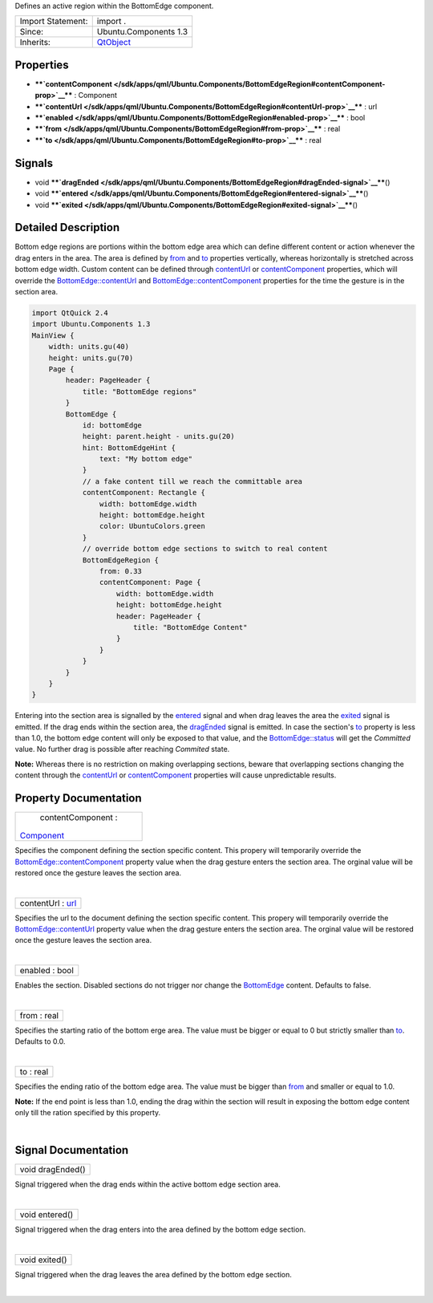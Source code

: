 Defines an active region within the BottomEdge component.

+--------------------------------------+--------------------------------------+
| Import Statement:                    | import .                             |
+--------------------------------------+--------------------------------------+
| Since:                               | Ubuntu.Components 1.3                |
+--------------------------------------+--------------------------------------+
| Inherits:                            | `QtObject </sdk/apps/qml/QtQml/QtObj |
|                                      | ect/>`__                             |
+--------------------------------------+--------------------------------------+

Properties
----------

-  ****`contentComponent </sdk/apps/qml/Ubuntu.Components/BottomEdgeRegion#contentComponent-prop>`__****
   : Component
-  ****`contentUrl </sdk/apps/qml/Ubuntu.Components/BottomEdgeRegion#contentUrl-prop>`__****
   : url
-  ****`enabled </sdk/apps/qml/Ubuntu.Components/BottomEdgeRegion#enabled-prop>`__****
   : bool
-  ****`from </sdk/apps/qml/Ubuntu.Components/BottomEdgeRegion#from-prop>`__****
   : real
-  ****`to </sdk/apps/qml/Ubuntu.Components/BottomEdgeRegion#to-prop>`__****
   : real

Signals
-------

-  void
   ****`dragEnded </sdk/apps/qml/Ubuntu.Components/BottomEdgeRegion#dragEnded-signal>`__****\ ()
-  void
   ****`entered </sdk/apps/qml/Ubuntu.Components/BottomEdgeRegion#entered-signal>`__****\ ()
-  void
   ****`exited </sdk/apps/qml/Ubuntu.Components/BottomEdgeRegion#exited-signal>`__****\ ()

Detailed Description
--------------------

Bottom edge regions are portions within the bottom edge area which can
define different content or action whenever the drag enters in the area.
The area is defined by
`from </sdk/apps/qml/Ubuntu.Components/BottomEdgeRegion#from-prop>`__
and `to </sdk/apps/qml/Ubuntu.Components/BottomEdgeRegion#to-prop>`__
properties vertically, whereas horizontally is stretched across bottom
edge width. Custom content can be defined through
`contentUrl </sdk/apps/qml/Ubuntu.Components/BottomEdgeRegion#contentUrl-prop>`__
or
`contentComponent </sdk/apps/qml/Ubuntu.Components/BottomEdgeRegion#contentComponent-prop>`__
properties, which will override the
`BottomEdge::contentUrl </sdk/apps/qml/Ubuntu.Components/BottomEdge#contentUrl-prop>`__
and
`BottomEdge::contentComponent </sdk/apps/qml/Ubuntu.Components/BottomEdge#contentComponent-prop>`__
properties for the time the gesture is in the section area.

.. code:: qml

    import QtQuick 2.4
    import Ubuntu.Components 1.3
    MainView {
        width: units.gu(40)
        height: units.gu(70)
        Page {
            header: PageHeader {
                title: "BottomEdge regions"
            }
            BottomEdge {
                id: bottomEdge
                height: parent.height - units.gu(20)
                hint: BottomEdgeHint {
                    text: "My bottom edge"
                }
                // a fake content till we reach the committable area
                contentComponent: Rectangle {
                    width: bottomEdge.width
                    height: bottomEdge.height
                    color: UbuntuColors.green
                }
                // override bottom edge sections to switch to real content
                BottomEdgeRegion {
                    from: 0.33
                    contentComponent: Page {
                        width: bottomEdge.width
                        height: bottomEdge.height
                        header: PageHeader {
                            title: "BottomEdge Content"
                        }
                    }
                }
            }
        }
    }

Entering into the section area is signalled by the
`entered </sdk/apps/qml/Ubuntu.Components/BottomEdgeRegion#entered-signal>`__
signal and when drag leaves the area the
`exited </sdk/apps/qml/Ubuntu.Components/BottomEdgeRegion#exited-signal>`__
signal is emitted. If the drag ends within the section area, the
`dragEnded </sdk/apps/qml/Ubuntu.Components/BottomEdgeRegion#dragEnded-signal>`__
signal is emitted. In case the section's
`to </sdk/apps/qml/Ubuntu.Components/BottomEdgeRegion#to-prop>`__
property is less than 1.0, the bottom edge content will only be exposed
to that value, and the
`BottomEdge::status </sdk/apps/qml/Ubuntu.Components/BottomEdge#status-prop>`__
will get the *Committed* value. No further drag is possible after
reaching *Commited* state.

**Note:** Whereas there is no restriction on making overlapping
sections, beware that overlapping sections changing the content through
the
`contentUrl </sdk/apps/qml/Ubuntu.Components/BottomEdgeRegion#contentUrl-prop>`__
or
`contentComponent </sdk/apps/qml/Ubuntu.Components/BottomEdgeRegion#contentComponent-prop>`__
properties will cause unpredictable results.

Property Documentation
----------------------

+--------------------------------------------------------------------------+
|        \ contentComponent :                                              |
| `Component </sdk/apps/qml/QtQml/Component/>`__                           |
+--------------------------------------------------------------------------+

Specifies the component defining the section specific content. This
propery will temporarily override the
`BottomEdge::contentComponent </sdk/apps/qml/Ubuntu.Components/BottomEdge#contentComponent-prop>`__
property value when the drag gesture enters the section area. The
orginal value will be restored once the gesture leaves the section area.

| 

+--------------------------------------------------------------------------+
|        \ contentUrl : `url <http://doc.qt.io/qt-5/qml-url.html>`__       |
+--------------------------------------------------------------------------+

Specifies the url to the document defining the section specific content.
This propery will temporarily override the
`BottomEdge::contentUrl </sdk/apps/qml/Ubuntu.Components/BottomEdge#contentUrl-prop>`__
property value when the drag gesture enters the section area. The
orginal value will be restored once the gesture leaves the section area.

| 

+--------------------------------------------------------------------------+
|        \ enabled : bool                                                  |
+--------------------------------------------------------------------------+

Enables the section. Disabled sections do not trigger nor change the
`BottomEdge </sdk/apps/qml/Ubuntu.Components/BottomEdge/>`__ content.
Defaults to false.

| 

+--------------------------------------------------------------------------+
|        \ from : real                                                     |
+--------------------------------------------------------------------------+

Specifies the starting ratio of the bottom erge area. The value must be
bigger or equal to 0 but strictly smaller than
`to </sdk/apps/qml/Ubuntu.Components/BottomEdgeRegion#to-prop>`__.
Defaults to 0.0.

| 

+--------------------------------------------------------------------------+
|        \ to : real                                                       |
+--------------------------------------------------------------------------+

Specifies the ending ratio of the bottom edge area. The value must be
bigger than
`from </sdk/apps/qml/Ubuntu.Components/BottomEdgeRegion#from-prop>`__
and smaller or equal to 1.0.

**Note:** If the end point is less than 1.0, ending the drag within the
section will result in exposing the bottom edge content only till the
ration specified by this property.

| 

Signal Documentation
--------------------

+--------------------------------------------------------------------------+
|        \ void dragEnded()                                                |
+--------------------------------------------------------------------------+

Signal triggered when the drag ends within the active bottom edge
section area.

| 

+--------------------------------------------------------------------------+
|        \ void entered()                                                  |
+--------------------------------------------------------------------------+

Signal triggered when the drag enters into the area defined by the
bottom edge section.

| 

+--------------------------------------------------------------------------+
|        \ void exited()                                                   |
+--------------------------------------------------------------------------+

Signal triggered when the drag leaves the area defined by the bottom
edge section.

| 
